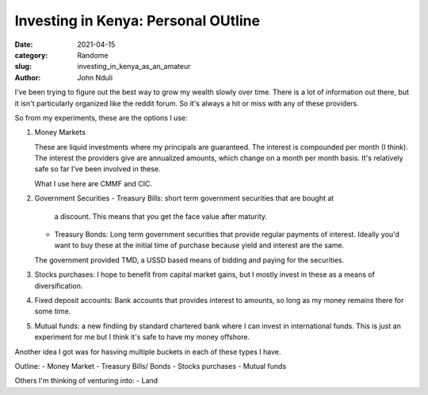 ####################################
Investing in Kenya: Personal OUtline
####################################
:date: 2021-04-15
:category: Randome
:slug: investing_in_kenya_as_an_amateur
:author: John Nduli


I've been trying to figure out the best way to grow my wealth slowly
over time. There is a lot of information out there, but it isn't
particularly organized like the reddit forum. So it's always a hit or
miss with any of these providers.

So from my experiments, these are the options I use:

1. Money Markets

   These are liquid investments where my principals are guaranteed. The
   interest is compounded per month (I think). The interest the
   providers give are annualized amounts, which change on a month per
   month basis. It's relatively safe so far I've been involved in these.

   What I use here are CMMF and CIC.

2. Government Securities
   - Treasury Bills: short term government securities that are bought at
     a discount. This means that you get the face value after maturity.
   - Treasury Bonds: Long term government securities that provide
     regular payments of interest. Ideally you'd want to buy these at
     the initial time of purchase because yield and interest are the
     same.

   The government provided TMD, a USSD based means of bidding and paying
   for the securities.

3. Stocks purchases: I hope to benefit from capital market gains, but I
   mostly invest in these as a means of diversification.

4. Fixed deposit accounts: Bank accounts that provides interest to
   amounts, so long as my money remains there for some time.

5. Mutual funds: a new findiing by standard chartered bank where I can
   invest in international funds. This is just an experiment for me but
   I think it's safe to have my money offshore.


Another idea I got was for hasving multiple buckets in each of these
types I have.

Outline:
- Money Market
- Treasury Bills/ Bonds
- Stocks purchases
- Mutual funds

Others I'm thinking of venturing into:
- Land
